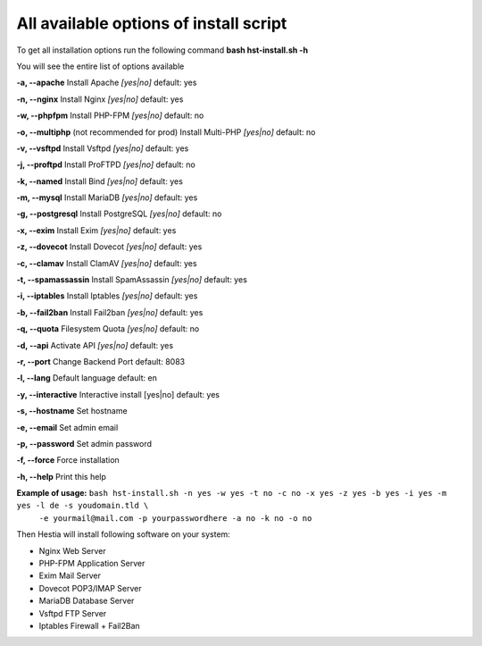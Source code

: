 *************
All available options of install script
*************
To get all installation options run the following command
**bash hst-install.sh -h**

You will see the entire list of options available

**-a, --apache**            Install Apache        *[yes|no]*  default: yes

**-n, --nginx**             Install Nginx         *[yes|no]*  default: yes

**-w, --phpfpm**            Install PHP-FPM       *[yes|no]*  default: no

**-o, --multiphp** (not recommended for prod)          Install Multi-PHP     *[yes|no]*  default: no

**-v, --vsftpd**            Install Vsftpd        *[yes|no]*  default: yes

**-j, --proftpd**           Install ProFTPD       *[yes|no]*  default: no

**-k, --named**             Install Bind          *[yes|no]*  default: yes

**-m, --mysql**             Install MariaDB       *[yes|no]*  default: yes

**-g, --postgresql**        Install PostgreSQL    *[yes|no]*  default: no

**-x, --exim**              Install Exim          *[yes|no]*  default: yes

**-z, --dovecot**           Install Dovecot       *[yes|no]*  default: yes

**-c, --clamav**            Install ClamAV        *[yes|no]*  default: yes

**-t, --spamassassin**      Install SpamAssassin  *[yes|no]*  default: yes

**-i, --iptables**          Install Iptables      *[yes|no]*  default: yes

**-b, --fail2ban**          Install Fail2ban      *[yes|no]*  default: yes

**-q, --quota**             Filesystem Quota      *[yes|no]*  default: no

**-d, --api**               Activate API          *[yes|no]*  default: yes

**-r, --port**             Change Backend Port              default: 8083

**-l, --lang**              Default language                default: en

**-y, --interactive**       Interactive install   [yes|no]  default: yes

**-s, --hostname**          Set hostname

**-e, --email**             Set admin email

**-p, --password**          Set admin password

**-f, --force**             Force installation

**-h, --help**              Print this help

**Example of usage:** ``bash hst-install.sh -n yes -w yes -t no -c no -x yes -z yes -b yes -i yes -m yes -l de -s youdomain.tld \`` 
   ``-e yourmail@mail.com -p yourpasswordhere -a no -k no -o no``

Then Hestia will install following software
on your system:
   
- Nginx Web Server
- PHP-FPM Application Server
- Exim Mail Server
- Dovecot POP3/IMAP Server
- MariaDB Database Server
- Vsftpd FTP Server
- Iptables Firewall + Fail2Ban
